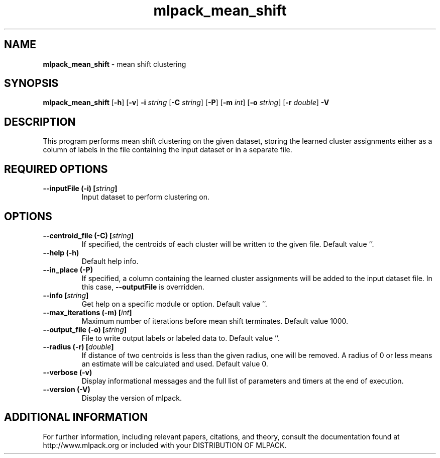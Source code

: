 .\" Text automatically generated by txt2man
.TH mlpack_mean_shift  "1" "" ""
.SH NAME
\fBmlpack_mean_shift \fP- mean shift clustering
.SH SYNOPSIS
.nf
.fam C
 \fBmlpack_mean_shift\fP [\fB-h\fP] [\fB-v\fP] \fB-i\fP \fIstring\fP [\fB-C\fP \fIstring\fP] [\fB-P\fP] [\fB-m\fP \fIint\fP] [\fB-o\fP \fIstring\fP] [\fB-r\fP \fIdouble\fP] \fB-V\fP 
.fam T
.fi
.fam T
.fi
.SH DESCRIPTION


This program performs mean shift clustering on the given dataset, storing the
learned cluster assignments either as a column of labels in the file
containing the input dataset or in a separate file.
.SH REQUIRED OPTIONS 

.TP
.B
\fB--inputFile\fP (\fB-i\fP) [\fIstring\fP]
Input dataset to perform clustering on.  
.SH OPTIONS 

.TP
.B
\fB--centroid_file\fP (\fB-C\fP) [\fIstring\fP]
If specified, the centroids of each cluster will be written to the given file. Default value ''. 
.TP
.B
\fB--help\fP (\fB-h\fP)
Default help info. 
.TP
.B
\fB--in_place\fP (\fB-P\fP)
If specified, a column containing the learned cluster assignments will be added to the input 
dataset file. In this case, \fB--outputFile\fP is overridden. 
.TP
.B
\fB--info\fP [\fIstring\fP]
Get help on a specific module or option.  Default value ''. 
.TP
.B
\fB--max_iterations\fP (\fB-m\fP) [\fIint\fP]
Maximum number of iterations before mean shift terminates. Default value 1000. 
.TP
.B
\fB--output_file\fP (\fB-o\fP) [\fIstring\fP]
File to write output labels or labeled data to.  Default value ''. 
.TP
.B
\fB--radius\fP (\fB-r\fP) [\fIdouble\fP]
If distance of two centroids is less than the given radius, one will be removed. A radius of 0 or less means an estimate will be calculated and used. Default value 0. 
.TP
.B
\fB--verbose\fP (\fB-v\fP)
Display informational messages and the full list of parameters and timers at the end of execution. 
.TP
.B
\fB--version\fP (\fB-V\fP)
Display the version of mlpack.
.SH ADDITIONAL INFORMATION

For further information, including relevant papers, citations, and theory,
consult the documentation found at http://www.mlpack.org or included with your
DISTRIBUTION OF MLPACK.
